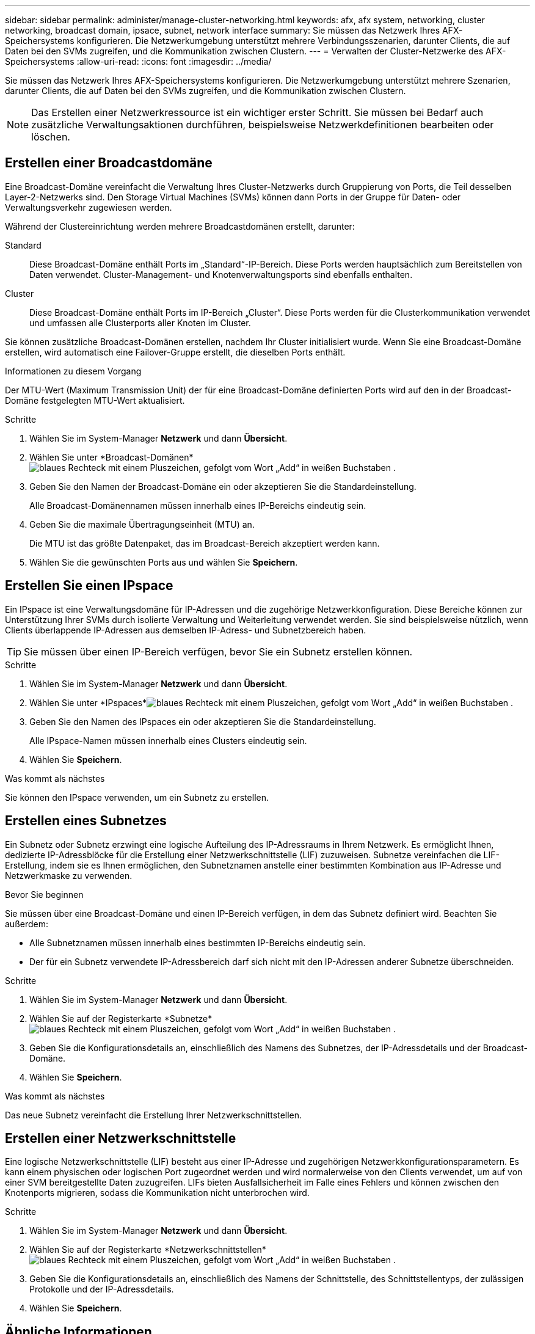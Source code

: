 ---
sidebar: sidebar 
permalink: administer/manage-cluster-networking.html 
keywords: afx, afx system, networking, cluster networking, broadcast domain, ipsace, subnet, network interface 
summary: Sie müssen das Netzwerk Ihres AFX-Speichersystems konfigurieren.  Die Netzwerkumgebung unterstützt mehrere Verbindungsszenarien, darunter Clients, die auf Daten bei den SVMs zugreifen, und die Kommunikation zwischen Clustern. 
---
= Verwalten der Cluster-Netzwerke des AFX-Speichersystems
:allow-uri-read: 
:icons: font
:imagesdir: ../media/


[role="lead"]
Sie müssen das Netzwerk Ihres AFX-Speichersystems konfigurieren.  Die Netzwerkumgebung unterstützt mehrere Szenarien, darunter Clients, die auf Daten bei den SVMs zugreifen, und die Kommunikation zwischen Clustern.


NOTE: Das Erstellen einer Netzwerkressource ist ein wichtiger erster Schritt.  Sie müssen bei Bedarf auch zusätzliche Verwaltungsaktionen durchführen, beispielsweise Netzwerkdefinitionen bearbeiten oder löschen.



== Erstellen einer Broadcastdomäne

Eine Broadcast-Domäne vereinfacht die Verwaltung Ihres Cluster-Netzwerks durch Gruppierung von Ports, die Teil desselben Layer-2-Netzwerks sind.  Den Storage Virtual Machines (SVMs) können dann Ports in der Gruppe für Daten- oder Verwaltungsverkehr zugewiesen werden.

Während der Clustereinrichtung werden mehrere Broadcastdomänen erstellt, darunter:

Standard:: Diese Broadcast-Domäne enthält Ports im „Standard“-IP-Bereich.  Diese Ports werden hauptsächlich zum Bereitstellen von Daten verwendet.  Cluster-Management- und Knotenverwaltungsports sind ebenfalls enthalten.
Cluster:: Diese Broadcast-Domäne enthält Ports im IP-Bereich „Cluster“.  Diese Ports werden für die Clusterkommunikation verwendet und umfassen alle Clusterports aller Knoten im Cluster.


Sie können zusätzliche Broadcast-Domänen erstellen, nachdem Ihr Cluster initialisiert wurde.  Wenn Sie eine Broadcast-Domäne erstellen, wird automatisch eine Failover-Gruppe erstellt, die dieselben Ports enthält.

.Informationen zu diesem Vorgang
Der MTU-Wert (Maximum Transmission Unit) der für eine Broadcast-Domäne definierten Ports wird auf den in der Broadcast-Domäne festgelegten MTU-Wert aktualisiert.

.Schritte
. Wählen Sie im System-Manager *Netzwerk* und dann *Übersicht*.
. Wählen Sie unter *Broadcast-Domänen*image:icon_add_blue_bg.png["blaues Rechteck mit einem Pluszeichen, gefolgt vom Wort „Add“ in weißen Buchstaben"] .
. Geben Sie den Namen der Broadcast-Domäne ein oder akzeptieren Sie die Standardeinstellung.
+
Alle Broadcast-Domänennamen müssen innerhalb eines IP-Bereichs eindeutig sein.

. Geben Sie die maximale Übertragungseinheit (MTU) an.
+
Die MTU ist das größte Datenpaket, das im Broadcast-Bereich akzeptiert werden kann.

. Wählen Sie die gewünschten Ports aus und wählen Sie *Speichern*.




== Erstellen Sie einen IPspace

Ein IPspace ist eine Verwaltungsdomäne für IP-Adressen und die zugehörige Netzwerkkonfiguration.  Diese Bereiche können zur Unterstützung Ihrer SVMs durch isolierte Verwaltung und Weiterleitung verwendet werden.  Sie sind beispielsweise nützlich, wenn Clients überlappende IP-Adressen aus demselben IP-Adress- und Subnetzbereich haben.


TIP: Sie müssen über einen IP-Bereich verfügen, bevor Sie ein Subnetz erstellen können.

.Schritte
. Wählen Sie im System-Manager *Netzwerk* und dann *Übersicht*.
. Wählen Sie unter *IPspaces*image:icon_add_blue_bg.png["blaues Rechteck mit einem Pluszeichen, gefolgt vom Wort „Add“ in weißen Buchstaben"] .
. Geben Sie den Namen des IPspaces ein oder akzeptieren Sie die Standardeinstellung.
+
Alle IPspace-Namen müssen innerhalb eines Clusters eindeutig sein.

. Wählen Sie *Speichern*.


.Was kommt als nächstes
Sie können den IPspace verwenden, um ein Subnetz zu erstellen.



== Erstellen eines Subnetzes

Ein Subnetz oder Subnetz erzwingt eine logische Aufteilung des IP-Adressraums in Ihrem Netzwerk.  Es ermöglicht Ihnen, dedizierte IP-Adressblöcke für die Erstellung einer Netzwerkschnittstelle (LIF) zuzuweisen.  Subnetze vereinfachen die LIF-Erstellung, indem sie es Ihnen ermöglichen, den Subnetznamen anstelle einer bestimmten Kombination aus IP-Adresse und Netzwerkmaske zu verwenden.

.Bevor Sie beginnen
Sie müssen über eine Broadcast-Domäne und einen IP-Bereich verfügen, in dem das Subnetz definiert wird.  Beachten Sie außerdem:

* Alle Subnetznamen müssen innerhalb eines bestimmten IP-Bereichs eindeutig sein.
* Der für ein Subnetz verwendete IP-Adressbereich darf sich nicht mit den IP-Adressen anderer Subnetze überschneiden.


.Schritte
. Wählen Sie im System-Manager *Netzwerk* und dann *Übersicht*.
. Wählen Sie auf der Registerkarte *Subnetze*image:icon_add_blue_bg.png["blaues Rechteck mit einem Pluszeichen, gefolgt vom Wort „Add“ in weißen Buchstaben"] .
. Geben Sie die Konfigurationsdetails an, einschließlich des Namens des Subnetzes, der IP-Adressdetails und der Broadcast-Domäne.
. Wählen Sie *Speichern*.


.Was kommt als nächstes
Das neue Subnetz vereinfacht die Erstellung Ihrer Netzwerkschnittstellen.



== Erstellen einer Netzwerkschnittstelle

Eine logische Netzwerkschnittstelle (LIF) besteht aus einer IP-Adresse und zugehörigen Netzwerkkonfigurationsparametern.  Es kann einem physischen oder logischen Port zugeordnet werden und wird normalerweise von den Clients verwendet, um auf von einer SVM bereitgestellte Daten zuzugreifen.  LIFs bieten Ausfallsicherheit im Falle eines Fehlers und können zwischen den Knotenports migrieren, sodass die Kommunikation nicht unterbrochen wird.

.Schritte
. Wählen Sie im System-Manager *Netzwerk* und dann *Übersicht*.
. Wählen Sie auf der Registerkarte *Netzwerkschnittstellen*image:icon_add_blue_bg.png["blaues Rechteck mit einem Pluszeichen, gefolgt vom Wort „Add“ in weißen Buchstaben"] .
. Geben Sie die Konfigurationsdetails an, einschließlich des Namens der Schnittstelle, des Schnittstellentyps, der zulässigen Protokolle und der IP-Adressdetails.
. Wählen Sie *Speichern*.




== Ähnliche Informationen

* link:../administer/manage-ethernet-ports.html["Verwalten von AFX-Ethernet-Ports"]
* https://docs.netapp.com/us-en/ontap/networking/configure_broadcast_domains_cluster_administrators_only_overview.html["Erfahren Sie mehr über ONTAP Broadcast-Domänen"^]
* https://docs.netapp.com/us-en/ontap/networking/configure_ipspaces_cluster_administrators_only_overview.html["Erfahren Sie mehr über die ONTAP IPspace-Konfiguration"^]
* https://docs.netapp.com/us-en/ontap/networking/configure_subnets_cluster_administrators_only_overview.html["Erfahren Sie mehr über Subnetze für das ONTAP -Netzwerk"^]
* https://docs.netapp.com/us-en/ontap/concepts/network-connectivity-concept.html["Übersicht über die Netzwerkarchitektur"^]

